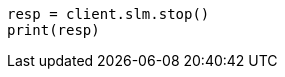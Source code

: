 // This file is autogenerated, DO NOT EDIT
// slm/apis/slm-stop.asciidoc:47

[source, python]
----
resp = client.slm.stop()
print(resp)
----
